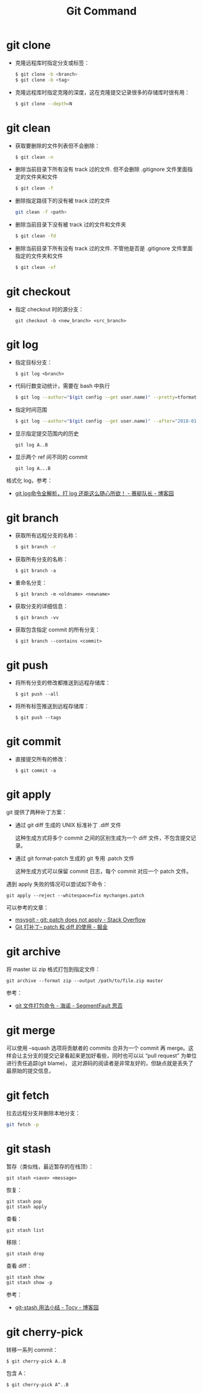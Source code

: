 #+TITLE:      Git Command

* 目录                                                    :TOC_4_gh:noexport:
- [[#git-clone][git clone]]
- [[#git-clean][git clean]]
- [[#git-checkout][git checkout]]
- [[#git-log][git log]]
- [[#git-branch][git branch]]
- [[#git-push][git push]]
- [[#git-commit][git commit]]
- [[#git-apply][git apply]]
- [[#git-archive][git archive]]
- [[#git-merge][git merge]]
- [[#git-fetch][git fetch]]
- [[#git-stash][git stash]]
- [[#git-cherry-pick][git cherry-pick]]

* git clone
  + 克隆远程库时指定分支或标签：
    #+BEGIN_SRC bash
      $ git clone -b <branch>
      $ git clone -b <tag>
    #+END_SRC

  + 克隆远程库时指定克隆的深度，这在克隆提交记录很多的存储库时很有用：
    #+BEGIN_SRC bash
      $ git clone --depth=N
    #+END_SRC

* git clean
  + 获取要删除的文件列表但不会删除：
    #+BEGIN_SRC bash
      $ git clean -n
    #+END_SRC

  + 删除当前目录下所有没有 track 过的文件. 但不会删除 .gitignore 文件里面指定的文件夹和文件
    #+BEGIN_SRC bash
      $ git clean -f
    #+END_SRC

  + 删除指定路径下的没有被 track 过的文件
    #+BEGIN_SRC bash
      git clean -f <path>
    #+END_SRC

  + 删除当前目录下没有被 track 过的文件和文件夹
    #+BEGIN_SRC bash
      $ git clean -fd
    #+END_SRC

  + 删除当前目录下所有没有 track 过的文件. 不管他是否是 .gitignore 文件里面指定的文件夹和文件
    #+BEGIN_SRC bash
      $ git clean -xf
    #+END_SRC

* git checkout
  + 指定 checkout 时的源分支：
    #+BEGIN_EXAMPLE
      git checkout -b <new_branch> <src_branch>
    #+END_EXAMPLE    

* git log
  + 指定目标分支：
    #+BEGIN_EXAMPLE
      $ git log <branch>
    #+END_EXAMPLE

  + 代码行数变动统计，需要在 bash 中执行
    #+BEGIN_SRC bash
      $ git log --author="$(git config --get user.name)" --pretty=tformat: --numstat | awk '{ add += $1 ; subs += $2 ; loc += $1 - $2 } END { printf "added lines: %s removed lines : %s total lines: %s\n", add, subs, loc }'
    #+END_SRC

  + 指定时间范围
    #+BEGIN_SRC bash
      $ git log --author="$(git config --get user.name)" --after="2018-01-01" --before="2019-01-01" --pretty= tformat: --numstat | awk '{ add += $1 ; subs += $2 ; loc += $1 - $2 } END { printf "added lines: %s remo ved lines : %s total lines: %s\n",add,subs,loc }'
    #+END_SRC

  + 显示指定提交范围内的历史
    #+begin_example
      git log A..B
    #+end_example

  + 显示两个 ref 间不同的 commit
    #+begin_example
      git log A...B
    #+end_example

  格式化 log，参考：
  + [[https://www.cnblogs.com/bellkosmos/p/5923439.html][git log命令全解析，打 log 还能这么随心所欲！ - 赛艇队长 - 博客园]]

* git branch
  + 获取所有远程分支的名称：
    #+BEGIN_SRC bash
      $ git branch -r
    #+END_SRC

  + 获取所有分支的名称：
    #+BEGIN_EXAMPLE
      $ git branch -a
    #+END_EXAMPLE

  + 重命名分支：
    #+BEGIN_EXAMPLE
      $ git branch -m <oldname> <newname>
    #+END_EXAMPLE

  + 获取分支的详细信息：
    #+BEGIN_EXAMPLE
      $ git branch -vv
    #+END_EXAMPLE

  + 获取包含指定 commit 的所有分支：
    #+begin_example
      $ git branch --contains <commit>
    #+end_example

* git push
  + 将所有分支的修改都推送到远程存储库：
    #+BEGIN_EXAMPLE
      $ git push --all
    #+END_EXAMPLE

  + 将所有标签推送到远程存储库：
    #+BEGIN_EXAMPLE
      $ git push --tags
    #+END_EXAMPLE

* git commit
  + 直接提交所有的修改：
    #+BEGIN_EXAMPLE
      $ git commit -a
    #+END_EXAMPLE

* git apply
  git 提供了两种补丁方案：
  + 通过 git diff 生成的 UNIX 标准补丁 .diff 文件
    
    这种生成方式将多个 commit 之间的区别生成为一个 diff 文件，不包含提交记录。

  + 通过 git format-patch 生成的 git 专用 .patch 文件

    这种生成方式可以保留 commit 日志，每个 commit 对应一个 patch 文件。

  遇到 apply 失败的情况可以尝试如下命令：
  #+begin_example
    git apply --reject --whitespace=fix mychanges.patch
  #+end_example

  可以参考的文章：
  + [[https://stackoverflow.com/questions/4770177/git-patch-does-not-apply][msysgit - git: patch does not apply - Stack Overflow]]
  + [[https://juejin.im/post/5b5851976fb9a04f844ad0f4][Git 打补丁-- patch 和 diff 的使用 - 掘金]]

* git archive
  将 master 以 zip 格式打包到指定文件：
  #+begin_example
    git archive --format zip --output /path/to/file.zip master
  #+end_example
  
  参考：
  + [[https://segmentfault.com/a/1190000002443283][git 文件打包命令 - 海诺 - SegmentFault 思否]]

* git merge
  可以使用 --squash 选项将贡献者的 commits 合并为一个 commit 再 merge。这样会让主分支的提交记录看起来更加好看些，同时也可以以 “pull request” 为单位进行责任追踪(git blame)，
  这对源码的阅读者是非常友好的，但缺点就是丢失了最原始的提交信息，

* git fetch
  拉去远程分支并删除本地分支：
  #+begin_src bash
    git fetch -p
  #+end_src

* git stash
  暂存（类似栈，最近暂存的在栈顶）：
  #+begin_example
    git stash <save> <message>
  #+end_example
  
  恢复：
  #+begin_example
    git stash pop
    git stash apply
  #+end_example

  查看：
  #+begin_example
    git stash list
  #+end_example
  
  移除：
  #+begin_example
    git stash drop
  #+end_example

  查看 diff：
  #+begin_example
    git stash show
    git stash show -p
  #+end_example

  参考：
  + [[https://www.cnblogs.com/tocy/p/git-stash-reference.html][git-stash 用法小结 - Tocy - 博客园]]


* git cherry-pick
  转移一系列 commit：
  #+begin_example
    $ git cherry-pick A..B
  #+end_example

  包含 A：
  #+begin_example
    $ git cherry-pick A^..B 
  #+end_example

